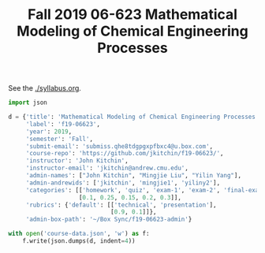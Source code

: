 #+TITLE: Fall 2019 06-623 Mathematical Modeling of Chemical Engineering Processes

See the [[./syllabus.org]].

#+BEGIN_SRC python
import json

d = {'title': 'Mathematical Modeling of Chemical Engineering Processes',
     'label': 'f19-06623',
     'year': 2019,
     'semester': 'Fall',
     'submit-email': 'submiss.qhe8tdgpgxpfbxc4@u.box.com',
     'course-repo': 'https://github.com/jkitchin/f19-06623/',
     'instructor': 'John Kitchin',
     'instructor-email': 'jkitchin@andrew.cmu.edu',
     'admin-names': ["John Kitchin", "Mingjie Liu", "Yilin Yang"],
     'admin-andrewids': ['jkitchin', 'mingjie1', 'yiliny2'],
     'categories': [['homework', 'quiz', 'exam-1', 'exam-2', 'final-exam'],
                    [0.1, 0.25, 0.15, 0.2, 0.3]],
     'rubrics': {'default': [['technical', 'presentation'],
                             [0.9, 0.1]]},
     'admin-box-path': '~/Box Sync/f19-06623-admin'}

with open('course-data.json', 'w') as f:
    f.write(json.dumps(d, indent=4))
#+END_SRC

#+RESULTS:
